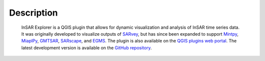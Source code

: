 

Description
***********

    InSAR Explorer is a QGIS plugin that allows for dynamic visualization and analysis of InSAR time series data.
    It was originally developed to visualize outputs of
    `SARvey <#data-preparation-sarvey>`_, but has since been expanded to support
    `Mintpy <#data-preparation-mintpy>`_,
    `MiaplPy <#data-preparation-miaplpy>`_,
    `GMTSAR <#data-preparation-gmtsar>`_,
    `SARscape <#data-preparation-sarscape>`_,
    and `EGMS <#data-preparation-egms>`_.
    The plugin is also available on the `QGIS plugins web portal <https://plugins.qgis.org/plugins/insar_explorer-dev/>`_.
    The latest development version is available on the `GitHub repository <https://github.com/luhipi/insar-explorer>`_.
